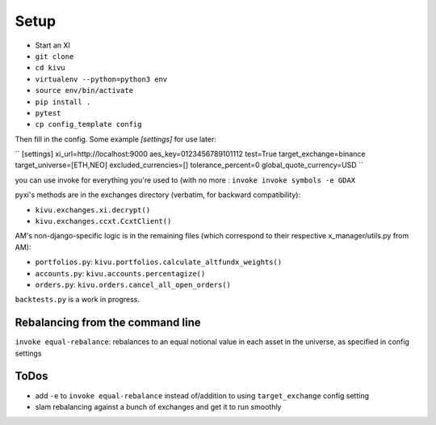 Setup
-------------

- Start an XI
- ``git clone``
- ``cd kivu``
- ``virtualenv --python=python3 env``
- ``source env/bin/activate``
- ``pip install .``
- ``pytest``
- ``cp config_template config``

Then fill in the config. Some example `[settings]` for use later:

``
[settings]
xi_url=http://localhost:9000
aes_key=0123456789101112
test=True
target_exchange=binance
target_universe=[ETH,NEO]
excluded_currencies=[]
tolerance_percent=0
global_quote_currency=USD
``

you can use invoke for everything you're used to (with no more :
``invoke invoke symbols -e GDAX``

pyxi's methods are in the exchanges directory (verbatim, for backward compatibility):

- ``kivu.exchanges.xi.decrypt()``
- ``kivu.exchanges.ccxt.CcxtClient()``

AM's non-django-specific logic is in the remaining files (which correspond to their respective x_manager/utils.py from AM):

- ``portfolios.py``: ``kivu.portfolios.calculate_altfundx_weights()``
- ``accounts.py``: ``kivu.accounts.percentagize()``
- ``orders.py``: ``kivu.orders.cancel_all_open_orders()``

``backtests.py`` is a work in progress.

Rebalancing from the command line
===================================
``invoke equal-rebalance``: rebalances to an equal notional value in each asset in the universe, as specified in config settings


ToDos
=======

- add ``-e`` to ``invoke equal-rebalance`` instead of/addition to using ``target_exchange`` config setting
- slam rebalancing against a bunch of exchanges and get it to run smoothly
